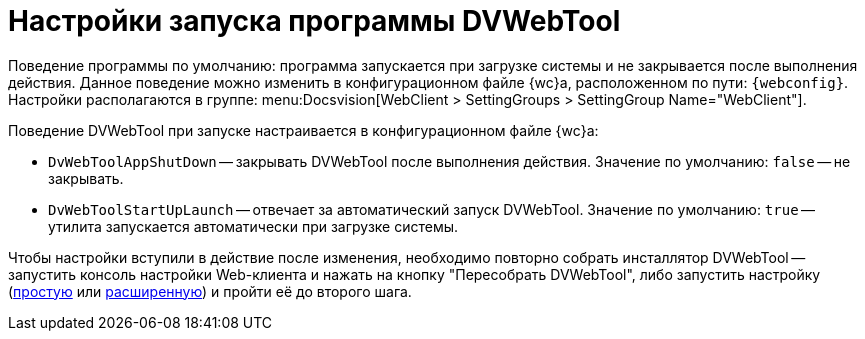 = Настройки запуска программы DVWebTool

Поведение программы по умолчанию: программа запускается при загрузке системы и не закрывается после выполнения действия. Данное поведение можно изменить в конфигурационном файле {wc}а, расположенном по пути: `{webconfig}`. Настройки располагаются в группе:  menu:Docsvision[WebClient > SettingGroups > SettingGroup Name="WebClient"].

// tag::webconfig[]
.Поведение DVWebTool при запуске настраивается в конфигурационном файле {wc}а:
* `DvWebToolAppShutDown` -- закрывать DVWebTool после выполнения действия. Значение по умолчанию: `false` -- не закрывать.
* `DvWebToolStartUpLaunch` -- отвечает за автоматический запуск DVWebTool. Значение по умолчанию: `true` -- утилита запускается автоматически при загрузке системы.
// end::webconfig[]

Чтобы настройки вступили в действие после изменения, необходимо повторно собрать инсталлятор DVWebTool -- запустить консоль настройки Web-клиента и нажать на кнопку "Пересобрать DVWebTool", либо запустить настройку (xref:admin:settings-simple.adoc[простую] или xref:admin:setings-extended.adoc[расширенную]) и пройти её до второго шага.
